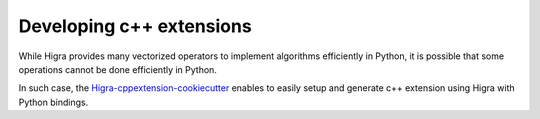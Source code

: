Developing c++ extensions
=========================

While Higra provides many vectorized operators to implement algorithms efficiently in Python, it is possible that
some operations cannot be done efficiently in Python.

In such case, the `Higra-cppextension-cookiecutter <https://github.com/higra/Higra-cppextension-cookiecutter>`_ enables
to easily setup and generate c++ extension using Higra with Python bindings.

